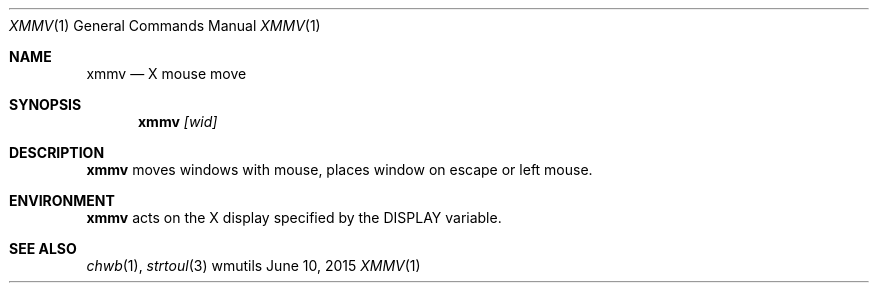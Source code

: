 .Dd June 10, 2015
.Dt XMMV 1
.Os wmutils
.Sh NAME
.Nm xmmv
.Nd X mouse move
.Sh SYNOPSIS
.Nm
.Ar [wid]
.Sh DESCRIPTION
.Nm
moves windows with mouse, places window on escape or left mouse.
.Sh ENVIRONMENT
.Nm
acts on the X display specified by the
.Ev DISPLAY
variable.
.Sh SEE ALSO
.Xr chwb 1 ,
.Xr strtoul 3
